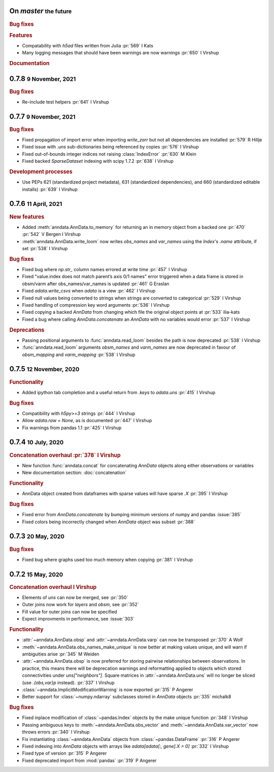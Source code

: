 .. role:: small
.. role:: smaller


On `master` :small:`the future`
~~~~~~~~~~~~~~~~~~~~~~~~~~~~~~~

.. rubric:: Bug fixes

.. rubric:: Features

- Compatability with `h5ad` files written from Julia :pr:`569` :smaller:`I Kats`
- Many logging messages that should have been warnings are now warnings :pr:`650` :smaller:`I Virshup`

.. rubric:: Documentation


0.7.8 :small:`9 November, 2021`
~~~~~~~~~~~~~~~~~~~~~~~~~~~~~~~

.. rubric:: Bug fixes

- Re-include test helpers :pr:`641` :smaller:`I Virshup`


0.7.7 :small:`9 November, 2021`
~~~~~~~~~~~~~~~~~~~~~~~~~~~~~~~

.. rubric:: Bug fixes

- Fixed propagation of import error when importing `write_zarr` but not all dependencies are installed :pr:`579` :smaller:`R Hillje`
- Fixed issue with `.uns` sub-dictionaries being referenced by copies :pr:`576` :smaller:`I Virshup`
- Fixed out-of-bounds integer indices not raising :class:`IndexError` :pr:`630` :smaller:`M Klein`
- Fixed backed `SparseDataset` indexing with scipy 1.7.2 :pr:`638` :smaller:`I Virshup`

.. rubric:: Development processes

- Use PEPs 621 (standardized project metadata), 631 (standardized dependencies), and 660 (standardized editable installs) :pr:`639` :smaller:`I Virshup`

0.7.6 :small:`11 April, 2021`
~~~~~~~~~~~~~~~~~~~~~~~~~~~~~

.. rubric:: New features

- Added :meth:`anndata.AnnData.to_memory` for returning an in memory object from a backed one :pr:`470` :pr:`542` :smaller:`V Bergen` :smaller:`I Virshup`
- :meth:`anndata.AnnData.write_loom` now writes `obs_names` and `var_names` using the `Index`'s `.name` attribute, if set :pr:`538` :smaller:`I Virshup`

.. rubric:: Bug fixes

- Fixed bug where `np.str_` column names errored at write time :pr:`457` :smaller:`I Virshup`
- Fixed "value.index does not match parent’s axis 0/1 names" error triggered when a data frame is stored in obsm/varm after obs_names/var_names is updated :pr:`461` :smaller:`G Eraslan`
- Fixed `adata.write_csvs` when `adata` is a view :pr:`462` :smaller:`I Virshup`
- Fixed null values being converted to strings when strings are converted to categorical :pr:`529` :smaller:`I Virshup`
- Fixed handling of compression key word arguments :pr:`536` :smaller:`I Virshup`
- Fixed copying a backed `AnnData` from changing which file the original object points at :pr:`533` :smaller:`ilia-kats`
- Fixed a bug where calling `AnnData.concatenate` an `AnnData` with no variables would error :pr:`537` :smaller:`I Virshup`

.. rubric:: Deprecations

- Passing positional arguments to :func:`anndata.read_loom` besides the path is now deprecated :pr:`538` :smaller:`I Virshup`
- :func:`anndata.read_loom` arguments `obsm_names` and `varm_names` are now deprecated in favour of `obsm_mapping` and `varm_mapping` :pr:`538` :smaller:`I Virshup`


0.7.5 :small:`12 November, 2020`
~~~~~~~~~~~~~~~~~~~~~~~~~~~~~~~~

.. rubric:: Functionality

- Added ipython tab completion and a useful return from `.keys` to `adata.uns` :pr:`415` :smaller:`I Virshup`

.. rubric:: Bug fixes

- Compatibility with `h5py>=3` strings :pr:`444` :smaller:`I Virshup`
- Allow `adata.raw = None`, as is documented :pr:`447` :smaller:`I Virshup`
- Fix warnings from pandas 1.1 :pr:`425` :smaller:`I Virshup`

0.7.4 :small:`10 July, 2020`
~~~~~~~~~~~~~~~~~~~~~~~~~~~~

.. rubric:: Concatenation overhaul :pr:`378` :smaller:`I Virshup`

- New function :func:`anndata.concat` for concatenating `AnnData` objects along either observations or variables
- New documentation section: :doc:`concatenation`

.. rubric:: Functionality

- AnnData object created from dataframes with sparse values will have sparse `.X` :pr:`395` :smaller:`I Virshup`

.. rubric:: Bug fixes

- Fixed error from `AnnData.concatenate` by bumping minimum versions of numpy and pandas :issue:`385`
- Fixed colors being incorrectly changed when `AnnData` object was subset :pr:`388`

0.7.3 :small:`20 May, 2020`
~~~~~~~~~~~~~~~~~~~~~~~~~~~

.. rubric:: Bug fixes

- Fixed bug where graphs used too much memory when copying :pr:`381` :smaller:`I Virshup`

0.7.2 :small:`15 May, 2020`
~~~~~~~~~~~~~~~~~~~~~~~~~~~

.. rubric:: Concatenation overhaul :smaller:`I Virshup`

- Elements of `uns` can now be merged, see :pr:`350`
- Outer joins now work for `layers` and `obsm`, see :pr:`352`
- Fill value for outer joins can now be specified
- Expect improvments in performance, see :issue:`303`

.. rubric:: Functionality

- :attr:`~anndata.AnnData.obsp` and :attr:`~anndata.AnnData.varp` can now be transposed :pr:`370` :smaller:`A Wolf`
- :meth:`~anndata.AnnData.obs_names_make_unique` is now better at making values unique, and will warn if ambiguities arise :pr:`345` :smaller:`M Weiden`
- :attr:`~anndata.AnnData.obsp` is now preferred for storing pairwise relationships between observations. In practice, this means there will be deprecation warnings and reformatting applied to objects which stored connectivities under `uns["neighbors"]`. Square matrices in :attr:`~anndata.AnnData.uns` will no longer be sliced (use `.{obs,var}p` instead). :pr:`337` :smaller:`I Virshup`
- :class:`~anndata.ImplicitModificationWarning` is now exported :pr:`315` :smaller:`P Angerer`
- Better support for :class:`~numpy.ndarray` subclasses stored in `AnnData` objects :pr:`335` :smaller:`michalk8`

.. rubric:: Bug fixes

- Fixed inplace modification of :class:`~pandas.Index` objects by the make unique function :pr:`348` :smaller:`I Virshup`
- Passing ambiguous keys to :meth:`~anndata.AnnData.obs_vector` and :meth:`~anndata.AnnData.var_vector` now throws errors :pr:`340` :smaller:`I Virshup`
- Fix instantiating :class:`~anndata.AnnData` objects from :class:`~pandas.DataFrame` :pr:`316` :smaller:`P Angerer`
- Fixed indexing into `AnnData` objects with arrays like `adata[adata[:, gene].X > 0]` :pr:`332` :smaller:`I Virshup`
- Fixed type of version :pr:`315` :smaller:`P Angerer`
- Fixed deprecated import from :mod:`pandas` :pr:`319` :smaller:`P Angerer`
